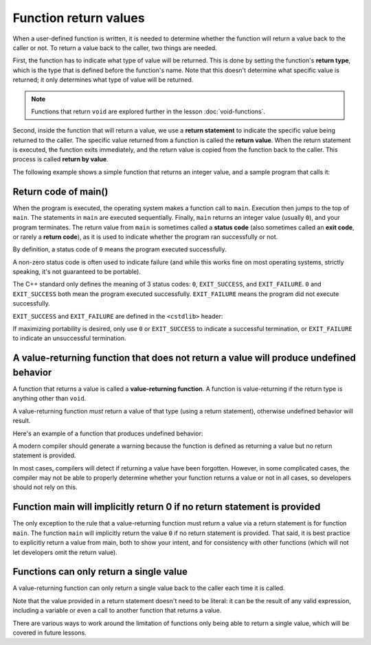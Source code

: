 #######################
Function return values
#######################

When a user-defined function is written, it is needed to determine whether the function will return a value back to the caller or not. To return a value back to the caller, two things are needed.

First, the function has to indicate what type of value will be returned. This is done by setting the function's **return type**, which is the type that is defined before the function's name. Note that this doesn't determine what specific value is returned; it only determines what type of value will be returned.

.. note::
    Functions that return ``void`` are explored further in the lesson :doc:`void-functions`.

Second, inside the function that will return a value, we use a **return statement** to indicate the specific value being returned to the caller. The specific value returned from a function is called the **return value**. When the return statement is executed, the function exits immediately, and the return value is copied from the function back to the caller. This process is called **return by value**.

The following example shows a simple function that returns an integer value, and a sample program that calls it:

.. code-block:: cpp
    :linenos:

    // int is the return type
    // A return type of int means the function will return some integer value to the caller (the specific value is not specified here)
    int returnFive()
    {
        // the return statement indicates the specific value that will be returned
        return 5; // return the specific value 5 back to the caller
    }

    int main()
    {
        std::cout << returnFive() << '\n'; // prints 5
        std::cout << returnFive() + 2 << '\n'; // prints 7

        returnFive(); // okay: the value 5 is returned, but is ignored since main() doesn't do anything with it

        return 0;
    }

Return code of main()
***********************

When the program is executed, the operating system makes a function call to ``main``. Execution then jumps to the top of ``main``. The statements in ``main`` are executed sequentially. Finally, ``main`` returns an integer value (usually ``0``), and your program terminates. The return value from ``main`` is sometimes called a **status code** (also sometimes called an **exit code**, or rarely a **return code**), as it is used to indicate whether the program ran successfully or not.

By definition, a status code of ``0`` means the program executed successfully.

A non-zero status code is often used to indicate failure (and while this works fine on most operating systems, strictly speaking, it's not guaranteed to be portable).

The C++ standard only defines the meaning of 3 status codes: ``0``, ``EXIT_SUCCESS``, and ``EXIT_FAILURE``. ``0`` and ``EXIT_SUCCESS`` both mean the program executed successfully. ``EXIT_FAILURE`` means the program did not execute successfully.

``EXIT_SUCCESS`` and ``EXIT_FAILURE`` are defined in the ``<cstdlib>`` header:

.. code-block:: cpp
    :linenos:

    #include <cstdlib> // for EXIT_SUCCESS and EXIT_FAILURE

    int main()
    {
        return EXIT_SUCCESS;
    }

If maximizing portability is desired, only use ``0`` or ``EXIT_SUCCESS`` to indicate a successful termination, or ``EXIT_FAILURE`` to indicate an unsuccessful termination.

A value-returning function that does not return a value will produce undefined behavior
*****************************************************************************************

A function that returns a value is called a **value-returning function**. A function is value-returning if the return type is anything other than ``void``.

A value-returning function *must* return a value of that type (using a return statement), otherwise undefined behavior will result.

Here's an example of a function that produces undefined behavior:

.. code-block:: cpp
    :linenos:

    int getValueFromUser() // this function returns an integer value
    {
        std::cout << "Enter an integer: ";
        int input{};
        std::cin >> input;

        // note: no return statement
    }

    int main()
    {
        int num { getValueFromUser() }; // initialize num with the return value of getValueFromUser()

        std::cout << num << " doubled is: " << num * 2 << '\n';

        return 0;
    }

A modern compiler should generate a warning because the function is defined as returning a value but no return statement is provided.

In most cases, compilers will detect if returning a value have been forgotten. However, in some complicated cases, the compiler may not be able to properly determine whether your function returns a value or not in all cases, so developers should not rely on this.

Function main will implicitly return 0 if no return statement is provided
**************************************************************************

The only exception to the rule that a value-returning function must return a value via a return statement is for function ``main``. The function ``main`` will implicitly return the value ``0`` if no return statement is provided. That said, it is best practice to explicitly return a value from main, both to show your intent, and for consistency with other functions (which will not let developers omit the return value).

Functions can only return a single value
******************************************

A value-returning function can only return a single value back to the caller each time it is called.

Note that the value provided in a return statement doesn't need to be literal: it can be the result of any valid expression, including a variable or even a call to another function that returns a value.

There are various ways to work around the limitation of functions only being able to return a single value, which will be covered in future lessons.
